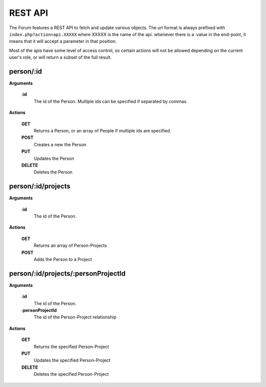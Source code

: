 .. index:: single: REST API

REST API
========

The Forum features a REST API to fetch and update various objects.  The url format is always prefixed with ``index.php?action=api.XXXXX`` where XXXXX is the name of the api.  whenever there is a :value in the end-point, it means that it will accept a parameter in that position.

Most of the apis have some level of access control, so certain actions will not be allowed depending on the current user's role, or will return a subset of the full result.

person/:id
----------

**Arguments**

    **:id**
        The id of the Person.  Multiple ids can be specified if separated by commas.

**Actions**

    **GET**
        Returns a Person, or an array of People if multiple ids are specified.

    **POST**
        Creates a new the Person

    **PUT**
        Updates the Person

    **DELETE**
        Deletes the Person

person/:id/projects
-------------------

**Arguments**

    **:id**
        The id of the Person.

**Actions**

    **GET**
        Returns an array of Person-Projects
        
    **POST**
        Adds the Person to a Project
        
person/:id/projects/:personProjectId
------------------------------------

**Arguments**

    **:id**
        The id of the Person.
    **:personProjectId**
        The id of the Person-Project relationship

**Actions**

    **GET**
        Returns the specified Person-Project

    **PUT**
        Updates the specified Person-Project

    **DELETE**
        Deletes the specified Person-Project
